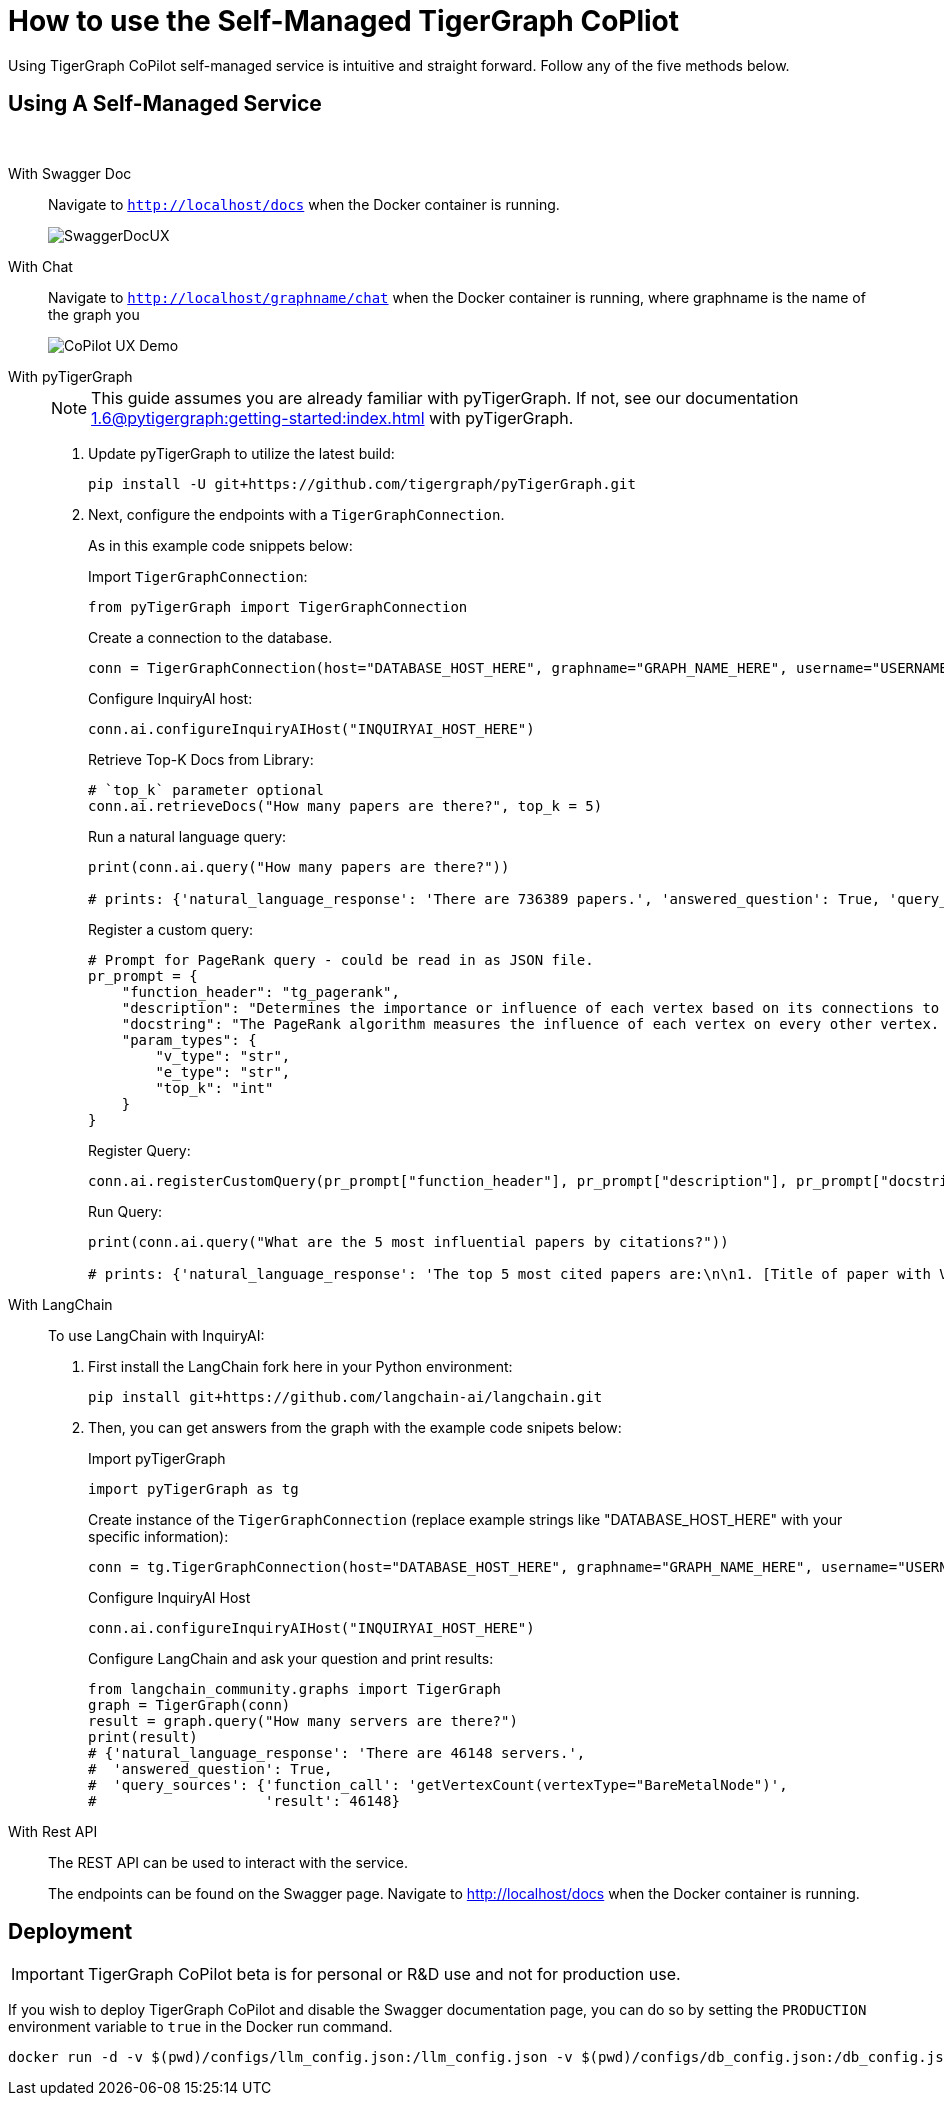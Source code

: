 = How to use the Self-Managed TigerGraph CoPliot


Using TigerGraph CoPilot self-managed service is intuitive and straight forward. Follow any of the five methods below.

== Using A Self-Managed Service

{empty} +

[tabs]
====
With Swagger Doc::
+
Navigate to `http://localhost/docs` when the Docker container is running.
+
image:SwaggerDocUX.png[]

With Chat::
+
Navigate to `http://localhost/graphname/chat` when the Docker container is running, where graphname is the name of the graph you
+
image:CoPilot-UX-Demo.png[]

With pyTigerGraph::
+
[NOTE]
This guide assumes you are already familiar with pyTigerGraph.
If not, see our documentation xref:1.6@pytigergraph:getting-started:index.adoc[] with pyTigerGraph.
+
. Update pyTigerGraph to utilize the latest build:
+
[source, python]
----
pip install -U git+https://github.com/tigergraph/pyTigerGraph.git
----
+
. Next, configure the endpoints with a `TigerGraphConnection`.
+
As in this example code snippets below:
+
.Import `TigerGraphConnection`:
[source, python]
----
from pyTigerGraph import TigerGraphConnection
----
+
.Create a connection to the database.
[source, python]
----
conn = TigerGraphConnection(host="DATABASE_HOST_HERE", graphname="GRAPH_NAME_HERE", username="USERNAME_HERE", password="PASSWORD_HERE")
----
+
.Configure InquiryAI host:
[source, python]
----
conn.ai.configureInquiryAIHost("INQUIRYAI_HOST_HERE")
----
+
.Retrieve Top-K Docs from Library:
[source, python]
----
# `top_k` parameter optional
conn.ai.retrieveDocs("How many papers are there?", top_k = 5)
----
+
.Run a natural language query:
[source, python]
----
print(conn.ai.query("How many papers are there?"))

# prints: {'natural_language_response': 'There are 736389 papers.', 'answered_question': True, 'query_sources': {'function_call': "getVertexCount('Paper')", 'result': 736389}}
----
+
.Register a custom query:
[source, python]
----
# Prompt for PageRank query - could be read in as JSON file.
pr_prompt = {
    "function_header": "tg_pagerank",
    "description": "Determines the importance or influence of each vertex based on its connections to other vertices.",
    "docstring": "The PageRank algorithm measures the influence of each vertex on every other vertex. PageRank influence is defined recursively: a vertex’s influence is based on the influence of the vertices which refer to it. A vertex’s influence tends to increase if either of these conditions are met:\n* It has more referring vertices\n* Its referring vertices have higher influence\nTo run this algorithm, use `runInstalledQuery('tg_pagerank', params={'v_type': 'INSERT_V_TYPE_HERE', 'e_type': 'INSERT_E_TYPE_HERE', 'top_k': INSERT_TOP_K_HERE})`, where the parameters are:\n* 'v_type': The vertex type to run the algorithm on.\n* 'e_type': The edge type to run the algorithm on.\n* 'top_k': The number of top scoring vertices to return to the user.",
    "param_types": {
        "v_type": "str",
        "e_type": "str",
        "top_k": "int"
    }
}
----
+
.Register Query:
[source, python]
----
conn.ai.registerCustomQuery(pr_prompt["function_header"], pr_prompt["description"], pr_prompt["docstring"], pr_prompt["param_types"])
----
+
.Run Query:
[source, python]
----
print(conn.ai.query("What are the 5 most influential papers by citations?"))

# prints: {'natural_language_response': 'The top 5 most cited papers are:\n\n1. [Title of paper with Vertex_ID 428523]\n2. [Title of paper with Vertex_ID 384889]\n3. [Title of paper with Vertex_ID 377502]\n4. [Title of paper with Vertex_ID 61855]\n5. [Title of paper with Vertex_ID 416200]', 'answered_question': True, 'query_sources': {'function_call': "runInstalledQuery('tg_pagerank', params={'v_type': 'Paper', 'e_type': 'CITES', 'top_k': 5})", 'result': [{'@@top_scores_heap': [{'Vertex_ID': '428523', 'score': 392.8731}, {'Vertex_ID': '384889', 'score': 251.8021}, {'Vertex_ID': '377502', 'score': 149.1018}, {'Vertex_ID': '61855', 'score': 129.7406}, {'Vertex_ID': '416200', 'score': 129.2286}]}]}}
----

With LangChain::
+
To use LangChain with InquiryAI:
+
. First install the LangChain fork here in your Python environment:
+
[source, python]
----
pip install git+https://github.com/langchain-ai/langchain.git
----
+
. Then, you can get answers from the graph with the example code snipets below:
+
.Import pyTigerGraph
[source, python]
----
import pyTigerGraph as tg
----
+
.Create instance of the `TigerGraphConnection` (replace example strings like "DATABASE_HOST_HERE" with your specific information):
[source, python]
----
conn = tg.TigerGraphConnection(host="DATABASE_HOST_HERE", graphname="GRAPH_NAME_HERE", username="USERNAME_HERE", password="PASSWORD_HERE")
----
+
.Configure InquiryAI Host
[source, python]
----
conn.ai.configureInquiryAIHost("INQUIRYAI_HOST_HERE")
----
+
.Configure LangChain and ask your question and print results:
[source, python]
----
from langchain_community.graphs import TigerGraph
graph = TigerGraph(conn)
result = graph.query("How many servers are there?")
print(result)
# {'natural_language_response': 'There are 46148 servers.',
#  'answered_question': True,
#  'query_sources': {'function_call': 'getVertexCount(vertexType="BareMetalNode")',
#                    'result': 46148}
----

With Rest API::
+
The REST API can be used to interact with the service.
+
The endpoints can be found on the Swagger page.
Navigate to http://localhost/docs when the Docker container is running.
====

== Deployment

[IMPORTANT]
====
TigerGraph CoPilot beta is  for personal or R&D use and not for production use.
====

If you wish to deploy TigerGraph CoPilot and disable the Swagger documentation page, you can do so by setting the `PRODUCTION` environment variable to `true` in the Docker run command.

[source, console]
----
docker run -d -v $(pwd)/configs/llm_config.json:/llm_config.json -v $(pwd)/configs/db_config.json:/db_config.json -e PRODUCTION=true --name copilot -p 80:80 tigergraphml/copilot:latest
----